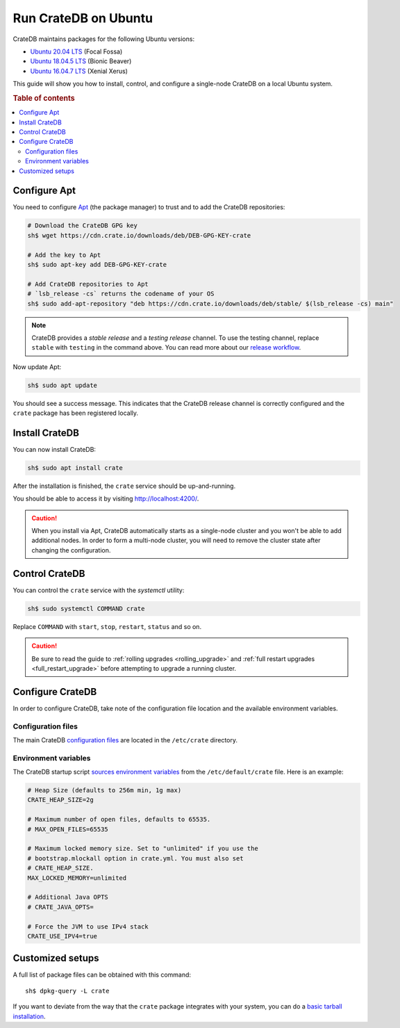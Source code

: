 .. _ubuntu:

=====================
Run CrateDB on Ubuntu
=====================

CrateDB maintains packages for the following Ubuntu versions:

- `Ubuntu 20.04 LTS`_ (Focal Fossa)
- `Ubuntu 18.04.5 LTS`_ (Bionic Beaver)
- `Ubuntu 16.04.7 LTS`_ (Xenial Xerus)

This guide will show you how to install, control, and configure a single-node
CrateDB on a local Ubuntu system.

.. rubric:: Table of contents

.. contents::
   :local:


Configure Apt
=============

You need to configure `Apt`_ (the package manager) to trust and to add the
CrateDB repositories:

.. code-block:: sh

   # Download the CrateDB GPG key
   sh$ wget https://cdn.crate.io/downloads/deb/DEB-GPG-KEY-crate

   # Add the key to Apt
   sh$ sudo apt-key add DEB-GPG-KEY-crate

   # Add CrateDB repositories to Apt
   # `lsb_release -cs` returns the codename of your OS
   sh$ sudo add-apt-repository "deb https://cdn.crate.io/downloads/deb/stable/ $(lsb_release -cs) main"


.. NOTE::

   CrateDB provides a *stable release* and a *testing release* channel. To use
   the testing channel, replace ``stable`` with ``testing`` in the command
   above. You can read more about our `release workflow`_.

Now update Apt:

.. code-block:: sh

   sh$ sudo apt update

You should see a success message. This indicates that the CrateDB release
channel is correctly configured and the ``crate`` package has been registered
locally.


Install CrateDB
===============

You can now install CrateDB:

.. code-block:: sh

   sh$ sudo apt install crate

After the installation is finished, the ``crate`` service should be
up-and-running.

You should be able to access it by visiting http://localhost:4200/.

.. CAUTION::
   When you install via Apt, CrateDB automatically starts as a single-node
   cluster and you won't be able to add additional nodes. In order to form a
   multi-node cluster, you will need to remove the cluster state after
   changing the configuration.


Control CrateDB
===============

You can control the ``crate`` service with the `systemctl` utility:

.. code-block:: sh

   sh$ sudo systemctl COMMAND crate

Replace ``COMMAND`` with ``start``, ``stop``, ``restart``, ``status`` and so on.

.. CAUTION::

    Be sure to read the guide to :ref:`rolling upgrades <rolling_upgrade>` and
    :ref:`full restart upgrades <full_restart_upgrade>` before attempting to
    upgrade a running cluster.


Configure CrateDB
=================

In order to configure CrateDB, take note of the configuration file
location and the available environment variables.


Configuration files
-------------------

The main CrateDB `configuration files`_ are located in the ``/etc/crate``
directory.


Environment variables
---------------------

The CrateDB startup script `sources`_ `environment variables`_ from the
``/etc/default/crate`` file. Here is an example:

.. code-block:: sh

   # Heap Size (defaults to 256m min, 1g max)
   CRATE_HEAP_SIZE=2g

   # Maximum number of open files, defaults to 65535.
   # MAX_OPEN_FILES=65535

   # Maximum locked memory size. Set to "unlimited" if you use the
   # bootstrap.mlockall option in crate.yml. You must also set
   # CRATE_HEAP_SIZE.
   MAX_LOCKED_MEMORY=unlimited

   # Additional Java OPTS
   # CRATE_JAVA_OPTS=

   # Force the JVM to use IPv4 stack
   CRATE_USE_IPV4=true


Customized setups
=================

A full list of package files can be obtained with this command::

   sh$ dpkg-query -L crate

If you want to deviate from the way that the ``crate`` package integrates with
your system, you can do a `basic tarball installation`_.


.. _Apt: https://wiki.debian.org/Apt
.. _basic tarball installation: https://crate.io/docs/crate/tutorials/en/latest/install.html#install-adhoc
.. _configuration files: https://crate.io/docs/crate/reference/en/latest/config/index.html
.. _environment variables: https://crate.io/docs/crate/reference/en/latest/config/environment.html
.. _release workflow: https://github.com/crate/crate/blob/master/devs/docs/release.rst
.. _sources: https://en.wikipedia.org/wiki/Source_(command)
.. _Ubuntu 14.04.6: https://wiki.ubuntu.com/TrustyTahr/ReleaseNotes
.. _Ubuntu 16.04.7 LTS: https://wiki.ubuntu.com/XenialXerus/ReleaseNotes
.. _Ubuntu 18.04.5 LTS: https://wiki.ubuntu.com/BionicBeaver/ReleaseNotes
.. _Ubuntu 20.04 LTS: https://wiki.ubuntu.com/FocalFossa/ReleaseNotes
